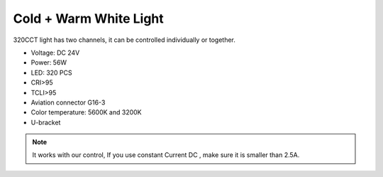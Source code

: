 Cold + Warm White Light
=====================================

320CCT light has two channels, 
it can be controlled individually or together.


* Voltage: DC 24V
* Power: 56W
* LED: 320 PCS
* CRI>95
* TCLI>95
* Aviation connector G16-3
* Color temperature: 5600K and 3200K
* U-bracket

.. image:: ../image/coldwarmcct.png

.. note::
    
   It works with our control, If you use constant Current DC ,
   make sure it is smaller than 2.5A. 
